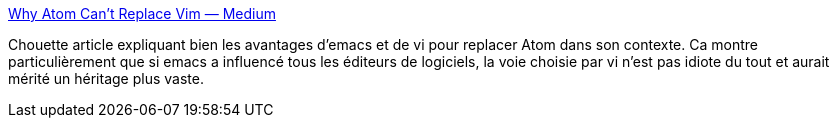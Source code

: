 :jbake-type: post
:jbake-status: published
:jbake-title: Why Atom Can’t Replace Vim — Medium
:jbake-tags: editor,programming,histoire,concepts,_mois_mars,_année_2014
:jbake-date: 2014-03-13
:jbake-depth: ../
:jbake-uri: shaarli/1394696797000.adoc
:jbake-source: https://nicolas-delsaux.hd.free.fr/Shaarli?searchterm=https%3A%2F%2Fmedium.com%2Fp%2F433852f4b4d1&searchtags=editor+programming+histoire+concepts+_mois_mars+_ann%C3%A9e_2014
:jbake-style: shaarli

https://medium.com/p/433852f4b4d1[Why Atom Can’t Replace Vim — Medium]

Chouette article expliquant bien les avantages d'emacs et de vi pour replacer Atom dans son contexte. Ca montre particulièrement que si emacs a influencé tous les éditeurs de logiciels, la voie choisie par vi n'est pas idiote du tout et aurait mérité un héritage plus vaste.
